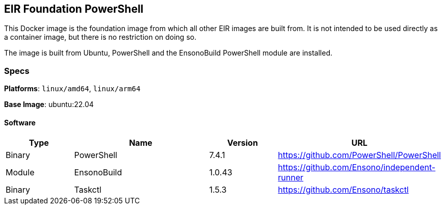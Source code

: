 == EIR Foundation PowerShell

This Docker image is the foundation image from which all other EIR images are built from. It is not intended to be used directly as a container image, but there is no restriction on doing so.

The image is built from Ubuntu, PowerShell and the EnsonoBuild PowerShell module are installed.

=== Specs

**Platforms**: `linux/amd64`, `linux/arm64`

**Base Image**: ubuntu:22.04

==== Software

[cols="1,2,1,2",options=header]
|====
| Type | Name | Version | URL
| Binary | PowerShell | 7.4.1 | https://github.com/PowerShell/PowerShell
| Module | EnsonoBuild | 1.0.43 | https://github.com/Ensono/independent-runner
| Binary | Taskctl | 1.5.3 | https://github.com/Ensono/taskctl
|====

